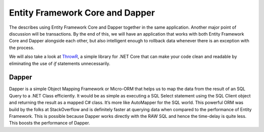Entity Framework Core and Dapper
================================

The describes using Entity Framework Core and Dapper together in the same application. 
Another major point of discussion will be transactions. By the end of this, we will have an application that works with both 
Entity Framework Core and Dapper alongside each other, but also intelligent enough to rollback data whenever there is an exception with the process.

We will also take a look at `ThrowR`_, a simple library for .NET Core that can make your code clean and readable by eliminating the use of *if* statements unnecessarily.

.. _`ThrowR`: https://www.nuget.org/packages/CWM.DotNetCore.ValidatR/

Dapper
------

Dapper is a simple Object Mapping Framework or Micro-ORM that helps us to map the data from the result of an SQL Query to a .NET Class efficiently. 
It would be as simple as executing a SQL Select statement using the SQL Client object and returning the result as a mapped C# class. 
It’s more like AutoMapper for the SQL world. This powerful ORM was build by the folks at StackOverflow and is definitely faster at querying 
data when compared to the performance of Entity Framework. This is possible because Dapper works directly with the RAW SQL and hence the 
time-delay is quite less. This boosts the performance of Dapper.
